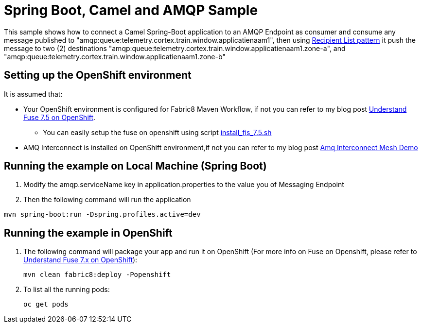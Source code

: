 = Spring Boot, Camel and AMQP Sample

This sample shows how to connect a Camel Spring-Boot application to an AMQP Endpoint as consumer
and consume any message published to "amqp:queue:telemetry.cortex.train.window.applicatienaam1",
then using https://access.redhat.com/documentation/en-us/red_hat_fuse/7.8/html-single/apache_camel_development_guide/index#MsgRout-RecipientList[Recipient List pattern] it push the message to two (2) destinations "amqp:queue:telemetry.cortex.train.window.applicatienaam1.zone-a", and "amqp:queue:telemetry.cortex.train.window.applicatienaam1.zone-b"

== Setting up the OpenShift environment

It is assumed that:

* Your OpenShift environment is configured for Fabric8 Maven Workflow, if not you can refer to my blog post https://github.com/rahmed-rh/fuse_on_OCP_7.5[Understand Fuse 7.5 on OpenShift].
** You can easily setup the fuse on openshift using script https://raw.githubusercontent.com/rahmed-rh/fuse_on_OCP_7.5/master/scripts/install_fis_7.5.sh[install_fis_7.5.sh]
* AMQ Interconnect is installed on OpenShift environment,if not you can refer to my blog post https://github.com/rahmed-rh/amq-interconnect-mesh-demo[Amq Interconnect Mesh Demo]


== Running the example on Local Machine (Spring Boot)

. Modify the amqp.serviceName key in application.properties to the value you of Messaging Endpoint
. Then the following command will run the application

[source,bash]
----
mvn spring-boot:run -Dspring.profiles.active=dev
----

== Running the example in OpenShift

. The following command will package your app and run it on OpenShift (For more info on Fuse on Openshift, please refer to https://github.com/rahmed-rh/fuse_on_OCP_7.x[Understand Fuse 7.x on OpenShift]):
+
[source,bash]
----
mvn clean fabric8:deploy -Popenshift
----
+
. To list all the running pods:
+
[source,bash]
----
oc get pods
----
